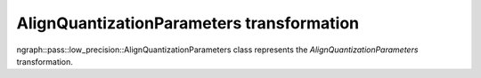 .. {#openvino_docs_OV_UG_lpt_AlignQuantizationParameters}

AlignQuantizationParameters transformation
==========================================

ngraph::pass::low_precision::AlignQuantizationParameters class represents the `AlignQuantizationParameters` transformation.
